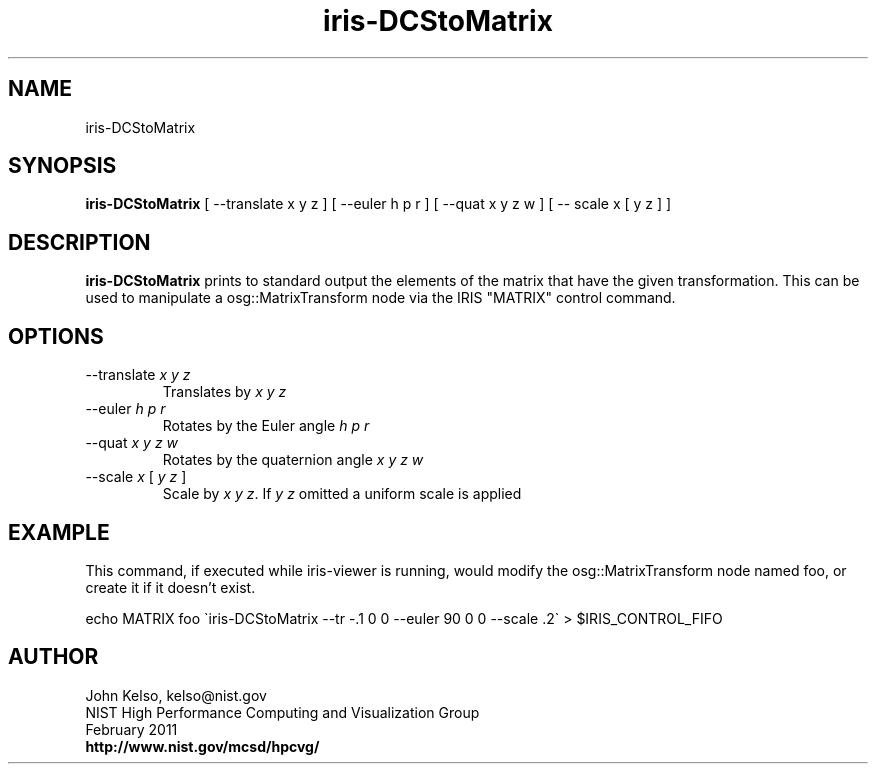 .TH iris-DCStoMatrix 1 "March 2011"

.SH NAME
iris-DCStoMatrix

.SH SYNOPSIS 
.B iris-DCStoMatrix
[ --translate x y z ] [ --euler h p r ] [ --quat x y z w ] [ -- scale x [ y z ] ]

.SH DESCRIPTION
\fBiris-DCStoMatrix\fR prints to standard output the elements of the matrix
that have the given transformation.  This can be used to manipulate a
osg::MatrixTransform node via the IRIS "MATRIX" control command.

.SH OPTIONS

.TP
--translate \fIx y z\fR
.br
Translates by \fIx y z\fR

.TP
--euler \fIh p r\fR
.br
Rotates by the Euler angle \fIh p r\fR

.TP
--quat \fIx y z w\fR
.br
Rotates by the quaternion angle \fIx y z w\fR

.TP
--scale \fIx\fR [ \fIy z\fR ]
.br
Scale by \fIx y z\fR.  If \fIy z\fR omitted a uniform scale is applied

.SH EXAMPLE

This command, if executed while iris-viewer is running, would modify the
osg::MatrixTransform node named foo, or create it if it doesn't exist.

echo MATRIX foo \`iris-DCStoMatrix --tr -.1 0 0 --euler 90 0 0 --scale .2\` > $IRIS_CONTROL_FIFO


.SH AUTHOR

.PP
John Kelso, kelso@nist.gov
.br
NIST High Performance Computing and Visualization Group
.br
February 2011
.br
\fBhttp://www.nist.gov/mcsd/hpcvg/\fR
 
